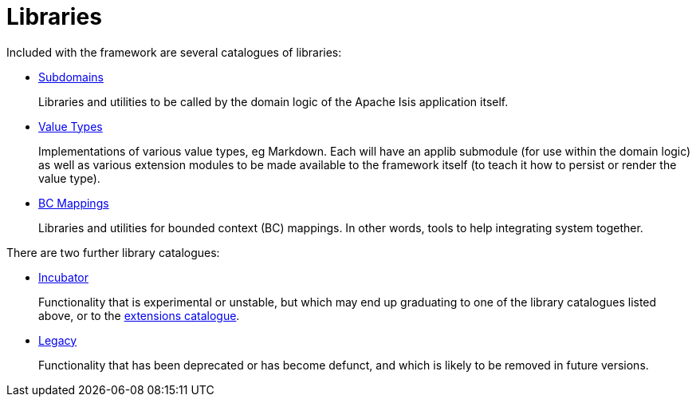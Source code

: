 = Libraries

:Notice: Licensed to the Apache Software Foundation (ASF) under one or more contributor license agreements. See the NOTICE file distributed with this work for additional information regarding copyright ownership. The ASF licenses this file to you under the Apache License, Version 2.0 (the "License"); you may not use this file except in compliance with the License. You may obtain a copy of the License at. http://www.apache.org/licenses/LICENSE-2.0 . Unless required by applicable law or agreed to in writing, software distributed under the License is distributed on an "AS IS" BASIS, WITHOUT WARRANTIES OR  CONDITIONS OF ANY KIND, either express or implied. See the License for the specific language governing permissions and limitations under the License.

Included with the framework are several catalogues of libraries:

* xref:subdomains:ROOT:about.adoc[Subdomains]
+
Libraries and utilities to be called by the domain logic of the Apache Isis application itself.

* xref:valuetypes:ROOT:about.adoc[Value Types]
+
Implementations of various value types, eg Markdown.
Each will have an applib submodule (for use within the domain logic) as well as various extension modules to be made available to the framework itself (to teach it how to persist or render the value type).

* xref:mappings:ROOT:about.adoc[BC Mappings]
+
Libraries and utilities for bounded context (BC) mappings.
In other words, tools to help integrating system together.


There are two further library catalogues:

* xref:incubator:ROOT:about.adoc[Incubator]
+
Functionality that is experimental or unstable, but which may end up graduating to one of the library catalogues listed above, or to the xref:extensions:ROOT:about.adoc[extensions catalogue].

* xref:legacy:ROOT:about.adoc[Legacy]
+
Functionality that has been deprecated or has become defunct, and which is likely to be removed in future versions.


